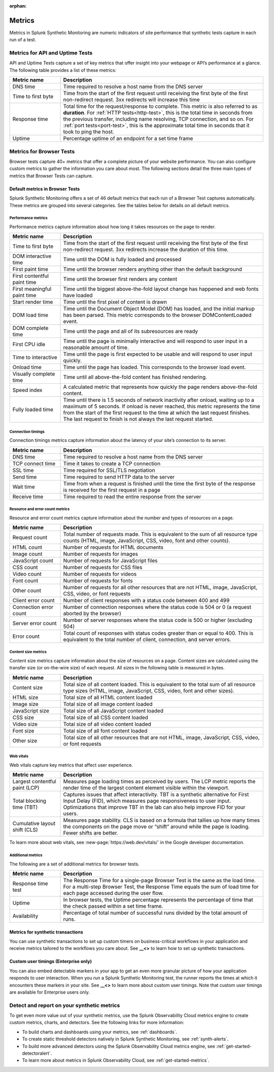 :orphan:

.. _synth-metrics:

*****************
Metrics
*****************

.. meta::
    :description: Learn about metrics in Splunk Synthetic Monitoring.

Metrics in Splunk Synthetic Monitoring are numeric indicators of site performance that synthetic tests capture in each run of a test. 

Metrics for API and Uptime Tests
=================================
API and Uptime Tests capture a set of key metrics that offer insight into your webpage or API’s performance at a glance. The following table provides a list of these metrics: 

.. list-table::
   :header-rows: 1
   :widths: 20, 80

   * - :strong:`Metric name`
     - :strong:`Description`
   
   * - DNS time
     - Time required to resolve a host name from the DNS server
     
   * - Time to first byte
     - Time from the start of the first request until receiving the first byte of the first non-redirect request. 3xx redirects will increase this time

   * - Response time
     - Total time for the request/response to complete. This metric is also referred to as :strong:`duration`. For :ref:`HTTP tests<http-test>`, this is the total time in seconds from the previous transfer, including name resolving, TCP connection, and so on. For :ref:`port tests<port-test>`, this is the approximate total time in seconds that it took to ping the host. 
 
   * - Uptime
     - Percentage uptime of an endpoint for a set time frame


Metrics for Browser Tests
=================================
Browser tests capture 40+ metrics that offer a complete picture of your website performance. You can also configure custom metrics to gather the information you care about most. The following sections detail the three main types of metrics that Browser Tests can capture.  

Default metrics in Browser Tests
--------------------------------------
Splunk Synthetic Monitoring offers a set of 46 default metrics that each run of a Browser Test captures automatically. These metrics are grouped into several categories. See the tables below for details on all default metrics.

Performance metrics
^^^^^^^^^^^^^^^^^^^^
Performance metrics capture information about how long it takes resources on the page to render. 

.. list-table::
   :header-rows: 1
   :widths: 20, 80

   * - :strong:`Metric name`
     - :strong:`Description`
   
   * - Time to first byte
     - Time from the start of the first request until receiving the first byte of the first non-redirect request. 3xx redirects increase the duration of this time.

   * - DOM interactive time
     - Time until the DOM is fully loaded and processed
 
   * - First paint time
     - Time until the browser renders anything other than the default background

   * - First contentful paint time
     - Time until the browser first renders any content

   * - First meaningful paint time
     - Time until the biggest above-the-fold layout change has happened and web fonts have loaded

   * - Start render time
     - Time until the first pixel of content is drawn

   * - DOM load time
     - Time until the Document Object Model (DOM) has loaded, and the initial markup has been parsed. This metric corresponds to the browser DOMContentLoaded event.

   * - DOM complete time
     - Time until the page and all of its subresources are ready

   * - First CPU idle
     - Time until the page is minimally interactive and will respond to user input in a reasonable amount of time. 
   * - Time to interactive
     - Time until the page is first expected to be usable and will respond to user input quickly. 
     
   * - Onload time
     - Time until the page has loaded. This corresponds to the browser load event.

   * - Visually complete time
     - Time until all above-the-fold content has finished rendering. 

   * - Speed index
     - A calculated metric that represents how quickly the page renders above-the-fold content. 

   * - Fully loaded time
     - Time until there is 1.5 seconds of network inactivity after onload, waiting up to a maximum of 5 seconds. If onload is never reached, this metric represents the time from the start of the first request to the time at which the last request finishes. The last request to finish is not always the last request started.


Connection timings
^^^^^^^^^^^^^^^^^^^^
Connection timings metrics capture information about the latency of your site’s connection to its server. 

.. list-table::
   :header-rows: 1
   :widths: 20, 80

   * - :strong:`Metric name`
     - :strong:`Description`
   
   * - DNS time
     - Time required to resolve a host name from the DNS server

   * - TCP connect time
     - Time it takes to create a TCP connection
 
   * - SSL time
     - Time required for SSL/TLS negotiation

   * - Send time
     - Time required to send HTTP data to the server

   * - Wait time
     - Time from when a request is finished until the time the first byte of the response is received for the first request in a page

   * - Receive time
     - Time required to read the entire response from the server


Resource and error count metrics
^^^^^^^^^^^^^^^^^^^^^^^^^^^^^^^^^
Resource and error count metrics capture information about the number and types of resources on a page.

.. list-table::
   :header-rows: 1
   :widths: 20, 80

   * - :strong:`Metric name`
     - :strong:`Description`
   
   * - Request count
     - Total number of requests made. This is equivalent to the sum of all resource type counts (HTML, image, JavaScript, CSS, video, font and other counts).

   * - HTML count
     - Number of requests for HTML documents
     
   * - Image count
     - Number of requests for images

   * - JavaScript count
     - Number of requests for JavaScript files

   * - CSS count
     - Number of requests for CSS files

   * - Video count
     - Number of requests for videos

   * - Font count
     - Number of requests for fonts

   * - Other count
     - Number of requests for all other resources that are not HTML, image, JavaScript, CSS, video, or font requests
 
   * - Client error count
     - Number of client responses with a status code between 400 and 499

   * - Connection error count
     - Number of connection responses where the status code is 504 or 0 (a request aborted by the browser)

   * - Server error count 
     - Number of server responses where the status code is 500 or higher (excluding 504)

   * - Error count
     - Total count of responses with status codes greater than or equal to 400. This is equivalent to the total number of client, connection, and server errors.


Content size metrics
^^^^^^^^^^^^^^^^^^^^^^^^^^^^^^^^^
Content size metrics capture information about the size of resources on a page. Content sizes are calculated using the transfer size (or on-the-wire size) of each request. All sizes in the following table is measured in bytes. 

.. list-table::
   :header-rows: 1
   :widths: 20, 80

   * - :strong:`Metric name`
     - :strong:`Description`
   
   * - Content size
     - Total size of all content loaded. This is equivalent to the total sum of all resource type sizes (HTML, image, JavaScript, CSS, video, font and other sizes).

   * - HTML size
     - Total size of all HTML content loaded

   * - Image size
     - Total size of all image content loaded

   * - JavaScript size
     - Total size of all JavaScript content loaded

   * - CSS size
     - Total size of all CSS content loaded

   * - Video size
     - Total size of all video content loaded

   * - Font size
     - Total size of all font content loaded
     
   * - Other size
     - Total size of all other resources that are not HTML, image, JavaScript, CSS, video, or font requests
 

Web vitals
^^^^^^^^^^^^^^^^^^^^^^^^^^^^^^^^^
Web vitals capture key metrics that affect user experience. 

.. list-table::
   :header-rows: 1
   :widths: 20, 80

   * - :strong:`Metric name`
     - :strong:`Description`
   
   * - Largest contentful paint (LCP)
     - Measures page loading times as perceived by users. The LCP metric reports the render time of the largest content element visible within the viewport.

   * - Total blocking time (TBT)
     -  Captures issues that affect interactivity. TBT is a synthetic alternative for First Input Delay (FID), which measures page responsiveness to user input. Optimizations that improve TBT in the lab can also help improve FID for your users.

   * - Cumulative layout shift (CLS)
     - Measures page stability. CLS is based on a formula that tallies up how many times the components on the page move or “shift” around while the page is loading. Fewer shifts are better.

To learn more about web vitals, see :new-page:`https://web.dev/vitals/` in the Google developer documentation.

Additional metrics
^^^^^^^^^^^^^^^^^^^^^^^^^^^^^^^^^
The following are a set of additional metrics for browser tests.

.. list-table::
   :header-rows: 1
   :widths: 20, 80

   * - :strong:`Metric name`
     - :strong:`Description`
   
   * - Response time test
     - The Response Time for a single-page Browser Test is the same as the load time. For a multi-step Browser Test, the Response Time equals the sum of load time for each page accessed during the user flow. 

   * - Uptime
     - In browser tests, the Uptime percentage represents the percentage of time that the check passed within a set time frame.

   * - Availability
     - Percentage of total number of successful runs divided by the total amount of runs. 


Metrics for synthetic transactions
----------------------------------
You can use synthetic transactions to set up custom timers on business-critical workflows in your application and receive metrics tailored to the workflows you care about. See :strong:`__<>` to learn how to set up synthetic transactions. 

Custom user timings (Enterprise only)
--------------------------------------
You can also embed detectable markers in your app to get an even more granular picture of how your application responds to user interaction. When you run a Splunk Synthetic Monitoring test, the runner reports the times at which it encounters these markers in your site. See :strong:`__<>` to learn more about custom user timings. Note that custom user timings are available for Enterprise users only.



Detect and report on your synthetic metrics
==========================================================

To get even more value out of your synthetic metrics, use the Splunk Observability Cloud metrics engine to create custom metrics, charts, and detectors. See the following links for more information:

* To build charts and dashboards using your metrics, see :ref:`dashboards`.
* To create static threshold detectors natively in Splunk Synthetic Monitoring, see :ref:`synth-alerts`.
* To build more advanced detectors using the Splunk Observability Cloud metrics engine, see :ref:`get-started-detectoralert`.
* To learn more about metrics in Splunk Observability Cloud, see :ref:`get-started-metrics`.